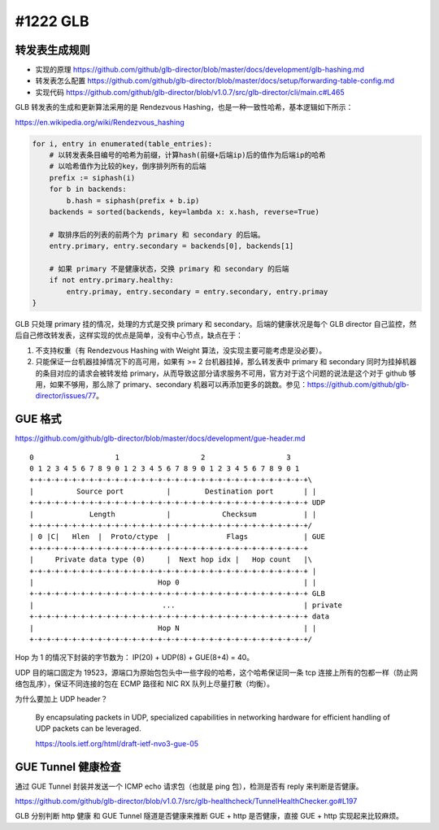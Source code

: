 #1222 GLB
=================

转发表生成规则
---------------------

- 实现的原理 https://github.com/github/glb-director/blob/master/docs/development/glb-hashing.md
- 转发表怎么配置 https://github.com/github/glb-director/blob/master/docs/setup/forwarding-table-config.md
- 实现代码 https://github.com/github/glb-director/blob/v1.0.7/src/glb-director/cli/main.c#L465

GLB 转发表的生成和更新算法采用的是 Rendezvous Hashing，也是一种一致性哈希，基本逻辑如下所示：

https://en.wikipedia.org/wiki/Rendezvous_hashing

.. code-block:: python

    for i, entry in enumerated(table_entries):
        # 以转发表条目编号的哈希为前缀，计算hash(前缀+后端ip)后的值作为后端ip的哈希
        # 以哈希值作为比较的key，倒序排列所有的后端
        prefix := siphash(i)
        for b in backends:
            b.hash = siphash(prefix + b.ip)
        backends = sorted(backends, key=lambda x: x.hash, reverse=True)

        # 取排序后的列表的前两个为 primary 和 secondary 的后端。
        entry.primary, entry.secondary = backends[0], backends[1]

        # 如果 primary 不是健康状态，交换 primary 和 secondary 的后端
        if not entry.primary.healthy:
            entry.primay, entry.secondary = entry.secondary, entry.primay
    }

GLB 只处理 primary 挂的情况，处理的方式是交换 primary 和 secondary。后端的健康状况是每个 GLB director 自己监控，然后自己修改转发表，这样实现的优点是简单，没有中心节点，缺点在于：

1. 不支持权重（有 Rendezvous Hashing with Weight 算法，没实现主要可能考虑是没必要）。
2. 只能保证一台机器挂掉情况下的高可用，如果有 >= 2 台机器挂掉，那么转发表中 primary 和 secondary 同时为挂掉机器的条目对应的请求会被转发给 primary，从而导致这部分请求服务不可用，官方对于这个问题的说法是这个对于 github 够用，如果不够用，那么除了 primary、secondary 机器可以再添加更多的跳数。参见：https://github.com/github/glb-director/issues/77。

GUE 格式
-----------

https://github.com/github/glb-director/blob/master/docs/development/gue-header.md

::

    0                   1                   2                   3  
    0 1 2 3 4 5 6 7 8 9 0 1 2 3 4 5 6 7 8 9 0 1 2 3 4 5 6 7 8 9 0 1
    +-+-+-+-+-+-+-+-+-+-+-+-+-+-+-+-+-+-+-+-+-+-+-+-+-+-+-+-+-+-+-+-+\
    |          Source port          |        Destination port       | |
    +-+-+-+-+-+-+-+-+-+-+-+-+-+-+-+-+-+-+-+-+-+-+-+-+-+-+-+-+-+-+-+-+ UDP
    |             Length            |            Checksum           | |
    +-+-+-+-+-+-+-+-+-+-+-+-+-+-+-+-+-+-+-+-+-+-+-+-+-+-+-+-+-+-+-+-+/
    | 0 |C|   Hlen  |  Proto/ctype  |             Flags             | GUE
    +-+-+-+-+-+-+-+-+-+-+-+-+-+-+-+-+-+-+-+-+-+-+-+-+-+-+-+-+-+-+-+-+
    |     Private data type (0)     |  Next hop idx |   Hop count   |\
    +-+-+-+-+-+-+-+-+-+-+-+-+-+-+-+-+-+-+-+-+-+-+-+-+-+-+-+-+-+-+-+-+ |
    |                             Hop 0                             | |
    +-+-+-+-+-+-+-+-+-+-+-+-+-+-+-+-+-+-+-+-+-+-+-+-+-+-+-+-+-+-+-+-+ GLB
    |                              ...                              | private
    +-+-+-+-+-+-+-+-+-+-+-+-+-+-+-+-+-+-+-+-+-+-+-+-+-+-+-+-+-+-+-+-+ data
    |                             Hop N                             | |
    +-+-+-+-+-+-+-+-+-+-+-+-+-+-+-+-+-+-+-+-+-+-+-+-+-+-+-+-+-+-+-+-+/

Hop 为 1 的情况下封装的字节数为： IP(20) + UDP(8) + GUE(8+4) = 40。

UDP 目的端口固定为 19523，源端口为原始包包头中一些字段的哈希，这个哈希保证同一条 tcp 连接上所有的包都一样（防止网络包乱序），保证不同连接的包在 ECMP 路径和 NIC RX 队列上尽量打散（均衡）。

为什么要加上 UDP header？

    By encapsulating packets in UDP, specialized capabilities in networking hardware for efficient handling of UDP packets can be leveraged.

    https://tools.ietf.org/html/draft-ietf-nvo3-gue-05

GUE Tunnel 健康检查
----------------------

通过 GUE Tunnel 封装并发送一个 ICMP echo 请求包（也就是 ping 包），检测是否有 reply 来判断是否健康。

https://github.com/github/glb-director/blob/v1.0.7/src/glb-healthcheck/TunnelHealthChecker.go#L197

GLB 分别判断 http 健康 和 GUE Tunnel 隧道是否健康来推断 GUE + http 是否健康，直接 GUE + http 实现起来比较麻烦。
